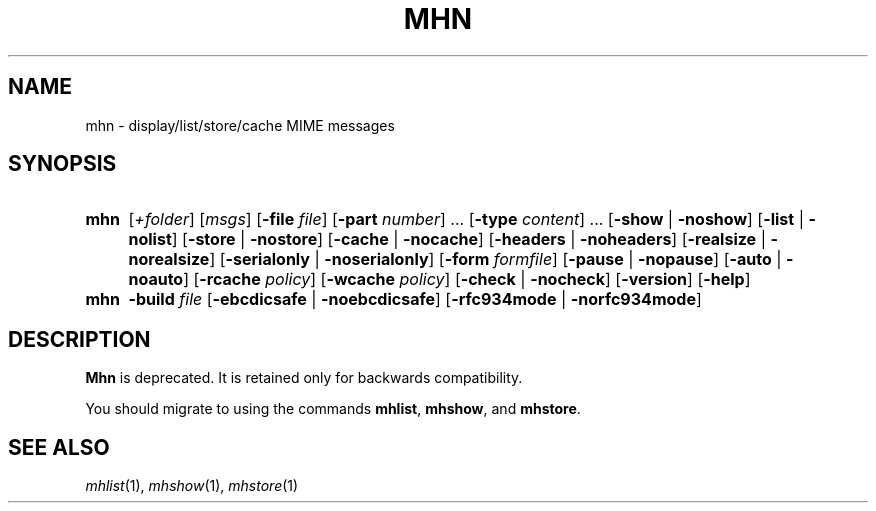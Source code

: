 .TH MHN %manext1% "January 9, 2001" "%nmhversion%"
.\"
.\" %nmhwarning%
.\"
.SH NAME
mhn \- display/list/store/cache MIME messages
.SH SYNOPSIS
.HP 5
.na
.B mhn
.RI [ +folder ]
.RI [ msgs ]
.RB [ \-file
.IR file ]
.RB [ \-part
.IR number ]
\&...
.RB [ \-type
.IR content ]
\&...
.RB [ \-show " | " \-noshow ]
.RB [ \-list " | " \-nolist ]
.RB [ \-store " | " \-nostore ]
.RB [ \-cache " | " \-nocache ]
.RB [ \-headers " | " \-noheaders ]
.RB [ \-realsize " | " \-norealsize ]
.RB [ \-serialonly " | " \-noserialonly ]
.RB [ \-form
.IR formfile ]
.RB [ \-pause " | " \-nopause ]
.RB [ \-auto " | " \-noauto ]
.RB [ \-rcache
.IR policy ]
.RB [ \-wcache
.IR policy ]
.RB [ \-check " | " \-nocheck ]
.RB [ \-version ]
.RB [ \-help ]
.PP
.HP 5
.B mhn
.B \-build
.I file
.RB [ \-ebcdicsafe " | " \-noebcdicsafe ]
.RB [ \-rfc934mode " | " \-norfc934mode ]
.ad
.SH DESCRIPTION
.B
Mhn
is deprecated. It is retained only
for backwards compatibility.
.PP
You should migrate to using the
commands
.BR mhlist ,
.BR mhshow ,
and
.BR mhstore .
.SH "SEE ALSO"
.IR mhlist (1),
.IR mhshow (1),
.IR mhstore (1)
